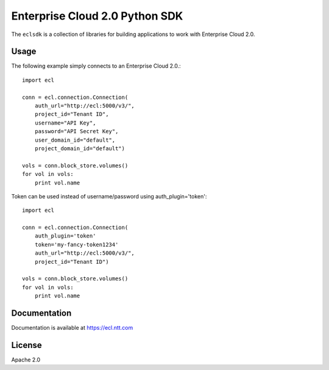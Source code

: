Enterprise Cloud 2.0 Python SDK
================================

The ``eclsdk`` is a collection of libraries for building
applications to work with Enterprise Cloud 2.0.

Usage
-----

The following example simply connects to an Enterprise Cloud 2.0.::

    import ecl

    conn = ecl.connection.Connection(
        auth_url="http://ecl:5000/v3/",
        project_id="Tenant ID",
        username="API Key",
        password="API Secret Key",
        user_domain_id="default",
        project_domain_id="default")

    vols = conn.block_store.volumes()
    for vol in vols:
        print vol.name


Token can be used instead of username/password using auth_plugin='token'::

    import ecl

    conn = ecl.connection.Connection(
        auth_plugin='token'
        token='my-fancy-token1234'
        auth_url="http://ecl:5000/v3/",
        project_id="Tenant ID")

    vols = conn.block_store.volumes()
    for vol in vols:
        print vol.name


Documentation
-------------

Documentation is available at
https://ecl.ntt.com

License
-------

Apache 2.0
